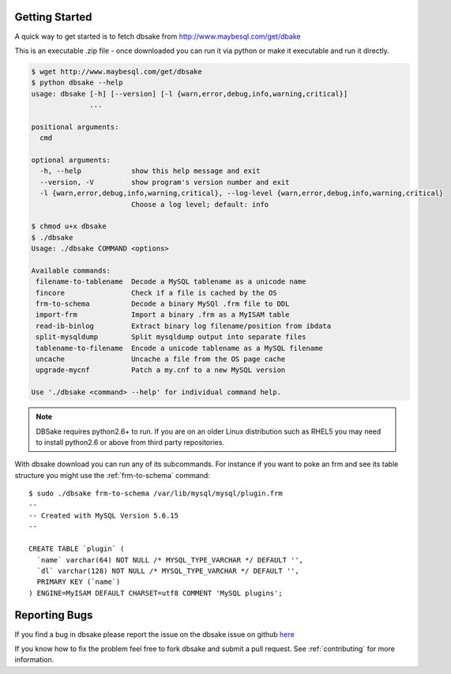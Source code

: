 Getting Started
---------------

A quick way to get started is to fetch dbsake from http://www.maybesql.com/get/dbake

This is an executable .zip file - once downloaded you can run it via python or
make it executable and run it directly.

.. code-block:: bash

   $ wget http://www.maybesql.com/get/dbsake
   $ python dbsake --help
   usage: dbsake [-h] [--version] [-l {warn,error,debug,info,warning,critical}]
                 ...
   
   positional arguments:
     cmd
   
   optional arguments:
     -h, --help            show this help message and exit
     --version, -V         show program's version number and exit
     -l {warn,error,debug,info,warning,critical}, --log-level {warn,error,debug,info,warning,critical}
                           Choose a log level; default: info

   $ chmod u+x dbsake
   $ ./dbsake
   Usage: ./dbsake COMMAND <options>
   
   Available commands:
    filename-to-tablename  Decode a MySQL tablename as a unicode name
    fincore                Check if a file is cached by the OS
    frm-to-schema          Decode a binary MySQl .frm file to DDL
    import-frm             Import a binary .frm as a MyISAM table
    read-ib-binlog         Extract binary log filename/position from ibdata
    split-mysqldump        Split mysqldump output into separate files
    tablename-to-filename  Encode a unicode tablename as a MySQL filename
    uncache                Uncache a file from the OS page cache
    upgrade-mycnf          Patch a my.cnf to a new MySQL version
   
   Use './dbsake <command> --help' for individual command help.

.. note::
   DBSake requires python2.6+ to run.  If you are on an older Linux
   distribution such as RHEL5 you may need to install python2.6 or
   above from third party repositories.

With dbsake download you can run any of its subcommands.  For instance if you
want to poke an frm and see its table structure you might use the
:ref:`frm-to-schema` command::

   $ sudo ./dbsake frm-to-schema /var/lib/mysql/mysql/plugin.frm
   --
   -- Created with MySQL Version 5.6.15
   --
   
   CREATE TABLE `plugin` (
     `name` varchar(64) NOT NULL /* MYSQL_TYPE_VARCHAR */ DEFAULT '',
     `dl` varchar(128) NOT NULL /* MYSQL_TYPE_VARCHAR */ DEFAULT '',
     PRIMARY KEY (`name`)
   ) ENGINE=MyISAM DEFAULT CHARSET=utf8 COMMENT 'MySQL plugins';

Reporting Bugs
--------------

If you find a bug in dbsake please report the issue on the dbsake
issue on github `here <https://github.com/abg/dbsake/issues/new>`_

If you know how to fix the problem feel free to fork dbsake
and submit a pull request.  See :ref:`contributing` for more
information.
